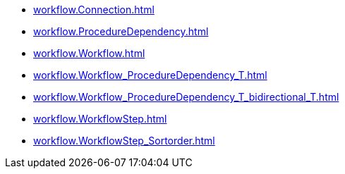 * xref:workflow.Connection.adoc[]
* xref:workflow.ProcedureDependency.adoc[]
* xref:workflow.Workflow.adoc[]
* xref:workflow.Workflow_ProcedureDependency_T.adoc[]
* xref:workflow.Workflow_ProcedureDependency_T_bidirectional_T.adoc[]
* xref:workflow.WorkflowStep.adoc[]
* xref:workflow.WorkflowStep_Sortorder.adoc[]
